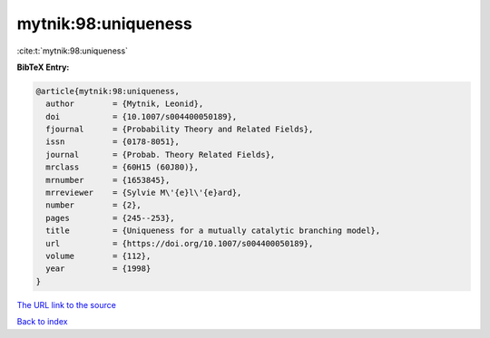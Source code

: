 mytnik:98:uniqueness
====================

:cite:t:`mytnik:98:uniqueness`

**BibTeX Entry:**

.. code-block:: bibtex

   @article{mytnik:98:uniqueness,
     author        = {Mytnik, Leonid},
     doi           = {10.1007/s004400050189},
     fjournal      = {Probability Theory and Related Fields},
     issn          = {0178-8051},
     journal       = {Probab. Theory Related Fields},
     mrclass       = {60H15 (60J80)},
     mrnumber      = {1653845},
     mrreviewer    = {Sylvie M\'{e}l\'{e}ard},
     number        = {2},
     pages         = {245--253},
     title         = {Uniqueness for a mutually catalytic branching model},
     url           = {https://doi.org/10.1007/s004400050189},
     volume        = {112},
     year          = {1998}
   }
`The URL link to the source <https://doi.org/10.1007/s004400050189>`_


`Back to index <../By-Cite-Keys.html>`_
